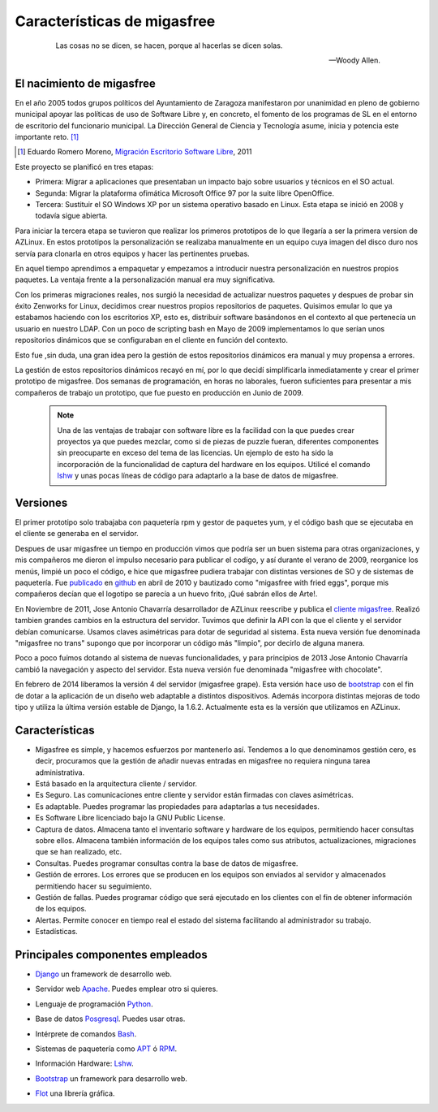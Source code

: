 ============================
Características de migasfree
============================

 .. epigraph::

   Las cosas no se dicen, se hacen, porque al hacerlas se dicen solas.

   -- Woody Allen.

El nacimiento de migasfree
==========================

En el año 2005 todos grupos políticos del Ayuntamiento de Zaragoza
manifestaron por unanimidad en pleno de gobierno municipal apoyar las
políticas de uso de Software Libre y, en concreto, el fomento de los
programas de SL en el entorno de escritorio del funcionario municipal.
La Dirección General de Ciencia y Tecnología asume, inicia y potencia
este importante reto. [#f1]_

.. [#f1] Eduardo Romero Moreno, `Migración Escritorio Software Libre`__, 2011

__ http://www.zaragoza.es/contenidos/azlinux/migracionescritoriosl.pdf

Este proyecto se planificó en tres etapas:


* Primera: Migrar a aplicaciones que presentaban un impacto bajo sobre
  usuarios y técnicos en el SO actual.

* Segunda: Migrar la plataforma ofimática  Microsoft Office 97 por la
  suite libre OpenOffice.

* Tercera: Sustituir el SO Windows XP por un sistema operativo basado en
  Linux. Esta etapa se inició en 2008 y todavía sigue abierta.

Para iniciar la tercera etapa se tuvieron que realizar los primeros
prototipos de lo que llegaría a ser la primera version de AZLinux.
En estos prototipos la personalización se realizaba manualmente en un
equipo cuya imagen del disco duro nos servía para clonarla en otros
equipos y hacer las pertinentes pruebas.

En aquel tiempo aprendimos a empaquetar y empezamos a introducir nuestra
personalización en nuestros propios paquetes. La ventaja frente a la
personalización manual era muy significativa.

Con los primeras migraciones reales, nos surgió la necesidad de actualizar
nuestros paquetes y despues de probar sin éxito Zenworks for Linux,
decidimos crear nuestros propios repositorios de paquetes. Quisimos
emular lo que ya estabamos haciendo con los escritorios XP, esto es,
distribuir software basándonos en el contexto al que pertenecía un
usuario en nuestro LDAP. Con un poco de scripting bash en Mayo de 2009
implementamos lo que serían unos repositorios dinámicos que se
configuraban en el cliente en función del contexto.

Esto fue ,sin duda, una gran idea pero la gestión de estos repositorios
dinámicos era manual y muy propensa a errores.

La gestión de estos repositorios dinámicos recayó en mí, por lo que
decidí simplificarla inmediatamente y crear el primer prototipo de
migasfree. Dos semanas de programación, en horas no laborales,
fueron suficientes para presentar a mis compañeros de trabajo un
prototipo, que fue puesto en producción en Junio de 2009.

   .. note::
      Una de las ventajas de trabajar con software libre es
      la facilidad con la que puedes crear proyectos ya que puedes
      mezclar, como si de piezas de puzzle fueran, diferentes componentes
      sin preocuparte en exceso del tema de las licencias. Un ejemplo
      de esto ha sido la incorporación de la funcionalidad de captura del
      hardware en los equipos. Utilicé el comando lshw__ y unas
      pocas líneas de código para adaptarlo a la base de datos de migasfree.

__ http://ezix.org/project/wiki/HardwareLiSter

Versiones
=========

El primer prototipo solo trabajaba con paquetería rpm y gestor de
paquetes yum, y el código bash que se ejecutaba en el cliente se
generaba en el servidor.

Despues de usar migasfree un tiempo en producción vimos que podría ser
un buen sistema para otras organizaciones, y mis compañeros me dieron el
impulso necesario para publicar el codígo, y así durante el verano de
2009, reorganice los menús, limpié un poco el código, e
hice que migasfree pudiera trabajar con distintas versiones de SO y de
sistemas de paquetería. Fue publicado__ en github__ en abril de 2010 y
bautizado como "migasfree with fried eggs", porque mis compañeros decían
que el logotipo se parecía a un huevo frito, ¡Qué sabrán ellos de Arte!.

__ https://github.com/migasfree/migasfree

__ https://github.com/

En Noviembre de 2011, Jose Antonio Chavarría desarrollador de AZLinux
reescribe y publica el `cliente migasfree`__. Realizó tambien grandes
cambios en la estructura del servidor. Tuvimos que definir la API con
la que el cliente y el servidor debían comunicarse. Usamos claves
asimétricas para dotar de seguridad al sistema. Esta nueva versión fue
denominada "migasfree no trans" supongo que por incorporar un código más
"limpio", por decirlo de alguna manera.

__ https://github.com/migasfree/migasfree-client

Poco a poco fuímos dotando al sistema de nuevas funcionalidades, y para
principios de 2013 Jose Antonio Chavarría cambió la navegación y aspecto
del servidor. Esta nueva versión fue denominada "migasfree with
chocolate".

En febrero de 2014 liberamos la versión 4 del servidor (migasfree grape). Esta
versión hace uso de bootstrap__ con el fin de dotar a la aplicación de un diseño
web adaptable a distintos dispositivos. Además incorpora distintas mejoras
de todo tipo y utiliza la última versión estable de Django, la 1.6.2. Actualmente
esta es la versíón que utilizamos en AZLinux.

__ http://getbootstrap.com/

Características
===============

* Migasfree es simple, y hacemos esfuerzos por mantenerlo así. Tendemos a
  lo que denominamos gestión cero, es decir, procuramos que la gestión de
  añadir nuevas entradas en migasfree no requiera ninguna tarea
  administrativa.

* Está basado en la arquitectura cliente / servidor.

* Es Seguro. Las comunicaciones entre cliente y servidor están firmadas con
  claves asimétricas.

* Es adaptable. Puedes programar las propiedades para adaptarlas a tus
  necesidades.

* Es Software Libre licenciado bajo la GNU Public License.

* Captura de datos. Almacena tanto el inventario software y hardware de
  los equipos, permitiendo hacer consultas sobre ellos. Almacena también
  información de los equipos tales como sus atributos, actualizaciones,
  migraciones que se han realizado, etc.

* Consultas. Puedes programar consultas contra la base de datos de
  migasfree.

* Gestión de errores. Los errores que se producen en los equipos son
  enviados al servidor y almacenados permitiendo hacer su seguimiento.

* Gestión de fallas. Puedes programar código que será ejecutado en los
  clientes con el fin de obtener información de los equipos.

* Alertas. Permite conocer en tiempo real el estado del sistema facilitando
  al administrador su trabajo.

* Estadísticas.

Principales componentes empleados
=================================

* Django__ un framework de desarrollo web.

__ https://www.djangoproject.com/

* Servidor web Apache__. Puedes emplear otro si quieres.

__ http://www.apache.org/

* Lenguaje de programación Python__.

__ http://www.python.org/

* Base de datos Posgresql__. Puedes usar otras.

__ http://www.postgresql.org/

* Intérprete de comandos Bash__.

__ http://www.gnu.org/software/bash/manual/bashref.html

* Sistemas de paquetería como APT__ ó RPM__.

__ https://launchpad.net/apt-project

__ http://www.rpm.org/

* Información Hardware: Lshw__.

__ http://ezix.org/project/wiki/HardwareLiSter

* Bootstrap__ un framework para desarrollo web.

__ http://getbootstrap.com/

* Flot__ una librería gráfica.

__ http://www.flotcharts.org/
